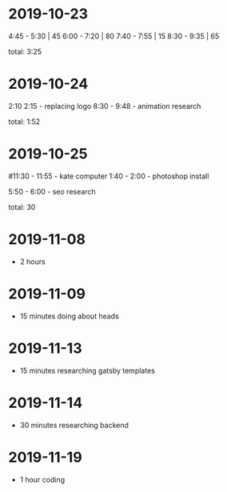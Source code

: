 * 2019-10-23
  4:45 - 5:30 | 45
  6:00 - 7:20 | 80
  7:40 - 7:55 | 15
  8:30 - 9:35 | 65

total: 3:25

* 2019-10-24
2:10 2:15 - replacing logo
8:30 - 9:48 - animation research

total: 1:52

* 2019-10-25
#11:30 - 11:55 - kate computer
1:40 - 2:00 - photoshop install

5:50 - 6:00 - seo research

total: 30
* 2019-11-08
 - 2 hours
* 2019-11-09
 - 15 minutes doing about heads
* 2019-11-13
 - 15 minutes researching gatsby templates
* 2019-11-14
 - 30 minutes researching backend
* 2019-11-19
 - 1 hour coding
